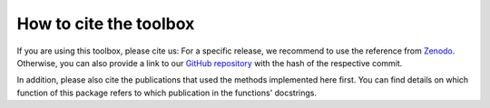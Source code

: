 .. _citing:

How to cite the toolbox
=======================

If you are using this toolbox, please cite us: For a specific release, we
recommend to use the reference from
`Zenodo <https://zenodo.org/record/3661413>`_. Otherwise, you can also provide
a link to our `GitHub repository <https://github.com/INM-6/nnmt>`_ with the
hash of the respective commit.

In addition, please also cite the publications that used the
methods implemented here first. You can find details on which function of
this package refers to which publication in the functions' docstrings.